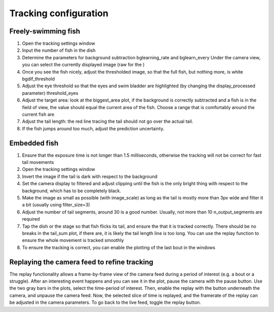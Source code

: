 Tracking configuration
======================


.. _fishtracking:

Freely-swimming fish
--------------------

.. image:: ../../screenshots/freeswim_tracking.png
   :scale: 30%
   :alt: freely-swimming tracking screenshot
   :align: center

1) Open the tracking settings window

2) Input the number of fish in the dish

3) Determine the parameters for background subtraction
   bglearning_rate and bglearn_every
   Under the camera view, you can select the currently displayed image (raw for the )

4) Once you see the fish nicely, adjust the thresholded image,
   so that the full fish, but nothing more, is white bgdif_threshold

5) Adjust the eye threshold so that the eyes and swim bladder are highlighted (by changing the display_processed parameter)
   threshold_eyes

6) Adjust the target area:
   look at the biggest_area plot, if the background is correctly subtracted and a fish is in the field of view,
   the value should equal the current area of the fish. Choose a range that is comfortably around the current fish are

7) Adjust the tail length: the red line tracing the tail should not go over the actual tail.

8) If the fish jumps around too much, adjust the prediction uncertainty.


.. _tailtracking:

Embedded fish
-------------

1) Ensure that the exposure time is not longer than 1.5 milliseconds, otherwise
   the tracking will not be correct for fast tail movements

2) Open the tracking settings window

3) Invert the image if the tail is dark with respect to the background

4) Set the camera display to filtered and adjust clipping until the fish is the only
   bright thing with respect to the background, which has to be completely black.

5) Make the image as small as possible (with image_scale) as long as the tail is mostly more than 3px wide
   and filter it a bit (usually using filter_size=3)

6) Adjust the number of tail segments, around 30 is a good number. Usually, not more than 10 n_output_segments are required

7) Tap the dish or the stage so that fish flicks its tail, and ensure the that it is tracked correctly. There should be no breaks in the tail_sum plot, if there are, it is likely the tail length line is too long. You can use the replay function to ensure the whole movement is tracked smoothly

8) To ensure the tracking is correct, you can enable the plotting of the last bout in the windows


.. _replaying:

Replaying the camera feed to refine tracking
--------------------------------------------

The replay functionality allows a frame-by-frame view of the camera feed during
a period of interest (e.g. a bout or a struggle).
After an interesting event happens and you can see it in the plot, pause the camera with the
pause button. Use the two gray bars in the plots, select the time-period of interest.
Then, enable the replay with the button underneath the camera, and unpause the camera feed.
Now, the selected slice of time is replayed, and the framerate of the replay can be adjusted in the
camera parameters. To go back to the live feed, toggle the replay button.
